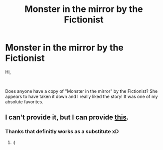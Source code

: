 #+TITLE: Monster in the mirror by the Fictionist

* Monster in the mirror by the Fictionist
:PROPERTIES:
:Score: 3
:DateUnix: 1553859069.0
:DateShort: 2019-Mar-29
:FlairText: Fic Search
:END:
Hi,

​

Does anyone have a copy of "Monster in the mirror" by the Fictionist? She appears to have taken it down and I really liked the story! It was one of my absolute favorites.


** I can't provide it, but I can provide [[https://www.youtube.com/watch?v=wNMwRH5UGYY][this]].
:PROPERTIES:
:Author: impossiblefork
:Score: 1
:DateUnix: 1553907124.0
:DateShort: 2019-Mar-30
:END:

*** Thanks that definitly works as a substitute xD
:PROPERTIES:
:Score: 1
:DateUnix: 1553941150.0
:DateShort: 2019-Mar-30
:END:

**** :)
:PROPERTIES:
:Author: impossiblefork
:Score: 1
:DateUnix: 1553941699.0
:DateShort: 2019-Mar-30
:END:
